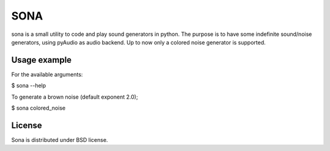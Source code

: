 SONA
=====

sona is a small utility to code and play sound generators in python. The purpose is to have some
indefinite sound/noise generators, using pyAudio as audio backend. Up to now only a colored noise 
generator is supported.

Usage example
--------------

For the available arguments:

$ sona --help

To generate a brown noise (default exponent 2.0);

$ sona colored_noise

License
--------
Sona is distributed under BSD license.
